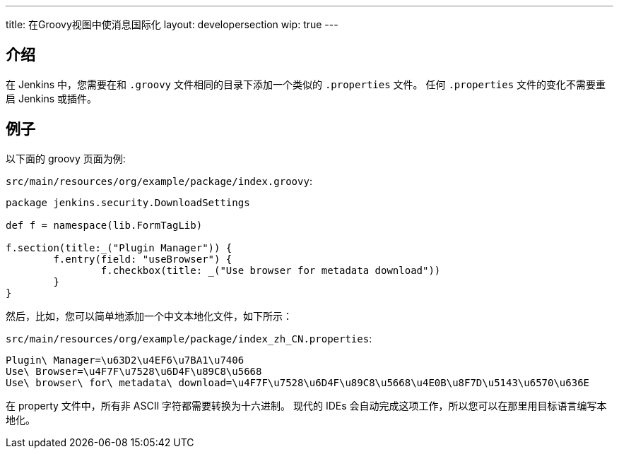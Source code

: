 ---
title: 在Groovy视图中使消息国际化
layout: developersection
wip: true
---

== 介绍

在 Jenkins 中，您需要在和 `.groovy` 文件相同的目录下添加一个类似的 `.properties` 文件。
任何 `.properties` 文件的变化不需要重启 Jenkins 或插件。

== 例子

以下面的 groovy 页面为例:

`src/main/resources/org/example/package/index.groovy`:
[source, groovy]
----
package jenkins.security.DownloadSettings

def f = namespace(lib.FormTagLib)

f.section(title:_("Plugin Manager")) {
	f.entry(field: "useBrowser") {
		f.checkbox(title: _("Use browser for metadata download"))
	}
}
----

然后，比如，您可以简单地添加一个中文本地化文件，如下所示：

`src/main/resources/org/example/package/index_zh_CN.properties`:
[source, properties]
----
Plugin\ Manager=\u63D2\u4EF6\u7BA1\u7406
Use\ Browser=\u4F7F\u7528\u6D4F\u89C8\u5668
Use\ browser\ for\ metadata\ download=\u4F7F\u7528\u6D4F\u89C8\u5668\u4E0B\u8F7D\u5143\u6570\u636E
----

在 property 文件中，所有非 ASCII 字符都需要转换为十六进制。
现代的 IDEs 会自动完成这项工作，所以您可以在那里用目标语言编写本地化。
